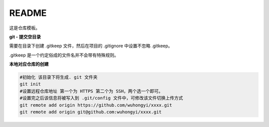 .. README.rst --- 
.. 
.. Description: 
.. Author: Hongyi Wu(吴鸿毅)
.. Email: wuhongyi@qq.com 
.. Created: 五 7月 26 20:21:45 2019 (+0800)
.. Last-Updated: 日 7月 28 22:11:26 2019 (+0800)
..           By: Hongyi Wu(吴鸿毅)
..     Update #: 2
.. URL: http://wuhongyi.cn 

##################################################
README
##################################################

这是仓库模板。

**git - 提交空目录**

需要在目录下创建 .gitkeep 文件，然后在项目的 .gitignore 中设置不忽略 .gitkeep。

.gitkeep 是一个约定俗成的文件名并不会带有特殊规则。




**本地对应仓库的创建**

.. code:: bash

  #初始化 该目录下将生成. git 文件夹
  git init
  #设置远程仓库地址 第一个为 HTTPS 第二个为 SSH，两个选一个即可。
  #设置完之后该信息将被写入到 .git/config 文件中，可修改该文件切换上传方式
  git remote add origin https://github.com/wuhongyi/xxxx.git
  git remote add origin git@github.com:wuhongyi/xxxx.git




   
.. 
.. README.rst ends here
